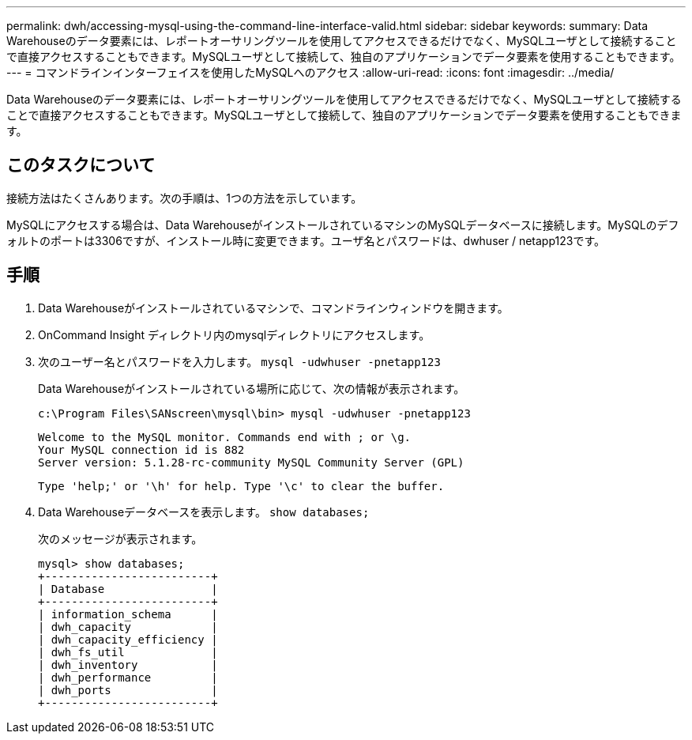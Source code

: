 ---
permalink: dwh/accessing-mysql-using-the-command-line-interface-valid.html 
sidebar: sidebar 
keywords:  
summary: Data Warehouseのデータ要素には、レポートオーサリングツールを使用してアクセスできるだけでなく、MySQLユーザとして接続することで直接アクセスすることもできます。MySQLユーザとして接続して、独自のアプリケーションでデータ要素を使用することもできます。 
---
= コマンドラインインターフェイスを使用したMySQLへのアクセス
:allow-uri-read: 
:icons: font
:imagesdir: ../media/


[role="lead"]
Data Warehouseのデータ要素には、レポートオーサリングツールを使用してアクセスできるだけでなく、MySQLユーザとして接続することで直接アクセスすることもできます。MySQLユーザとして接続して、独自のアプリケーションでデータ要素を使用することもできます。



== このタスクについて

接続方法はたくさんあります。次の手順は、1つの方法を示しています。

MySQLにアクセスする場合は、Data WarehouseがインストールされているマシンのMySQLデータベースに接続します。MySQLのデフォルトのポートは3306ですが、インストール時に変更できます。ユーザ名とパスワードは、dwhuser / netapp123です。



== 手順

. Data Warehouseがインストールされているマシンで、コマンドラインウィンドウを開きます。
. OnCommand Insight ディレクトリ内のmysqlディレクトリにアクセスします。
. 次のユーザー名とパスワードを入力します。 `mysql -udwhuser -pnetapp123`
+
Data Warehouseがインストールされている場所に応じて、次の情報が表示されます。

+
[listing]
----
c:\Program Files\SANscreen\mysql\bin> mysql -udwhuser -pnetapp123
----
+
[listing]
----
Welcome to the MySQL monitor. Commands end with ; or \g.
Your MySQL connection id is 882
Server version: 5.1.28-rc-community MySQL Community Server (GPL)
----
+
[listing]
----
Type 'help;' or '\h' for help. Type '\c' to clear the buffer.
----
. Data Warehouseデータベースを表示します。 `show databases;`
+
次のメッセージが表示されます。

+
[listing]
----
mysql> show databases;
+-------------------------+
| Database                |
+-------------------------+
| information_schema      |
| dwh_capacity            |
| dwh_capacity_efficiency |
| dwh_fs_util             |
| dwh_inventory           |
| dwh_performance         |
| dwh_ports               |
+-------------------------+
----

